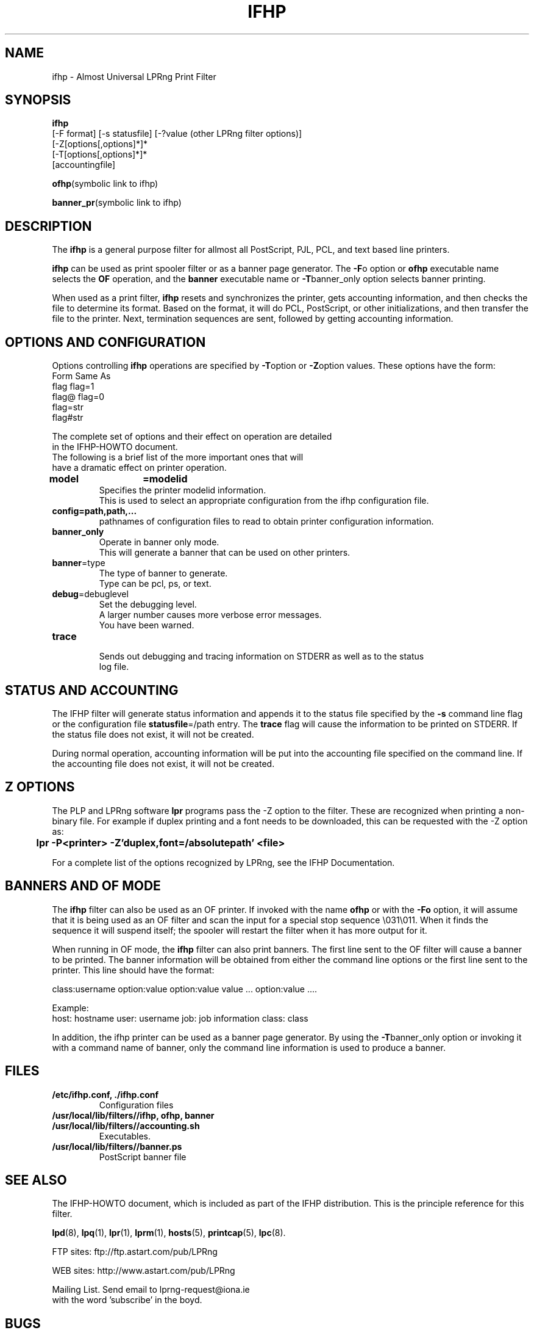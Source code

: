 .TH IFHP 8 "ifhp-3.1.9"
.SH NAME
ifhp \- Almost Universal LPRng Print Filter
.\" $Id: ifhp.8,v 1.1.1.2 1999-04-01 20:09:18 mwhitson Exp $
.SH SYNOPSIS
.B ifhp
.br
[-F format]
[-s statusfile]
[-?value (other LPRng filter options)]
.br
.br
[-Z[options[,options]*]*
.br
[-T[options[,options]*]*
.br
[accountingfile]
.br
.sp
.BR ofhp "(symbolic link to ifhp)"
.br
.sp
.BR banner_pr "(symbolic link to ifhp)"
.SH DESCRIPTION
.LP
The
.B ifhp
is a general purpose filter for 
allmost all PostScript, PJL, PCL, and text based line printers.
.LP
.B ifhp
can be used as print spooler filter or as a banner page generator.
The
.BR -F o 
option or 
.B ofhp
executable name selects the 
.B OF
operation,
and the
.B banner
executable name or
.BR -T banner_only
option selects banner printing.
.LP
When used as a print filter,
.B ifhp 
resets and synchronizes  the printer,
gets accounting information,
and then checks the file to determine its format.
Based on the format,
it will do PCL, PostScript, or other initializations,
and then transfer the file to the printer.
Next,
termination sequences are sent,
followed by getting accounting information.
.SH "OPTIONS AND CONFIGURATION"
.LP
Options controlling
.B ifhp
operations are specified by
.BR -T option
or
.BR -Z option
values.
These options have the form:
.nf
Form          Same As
flag          flag=1
flag@         flag=0
flag=str  
flag#str
.LP
The complete set of options and their effect on operation are detailed
in the IFHP-HOWTO document.
The following is a brief list of the more important ones that will
have a dramatic effect on printer operation.
.sp .5v
.TP
.BR model	=modelid
.br
Specifies the printer modelid information.
This is used to select an appropriate configuration from the ifhp configuration file.
.TP
.BR config=path,path,...
.br
pathnames of configuration files to read to obtain printer configuration information.
.TP
.BR banner_only
.br
Operate in banner only mode.
This will generate a banner that can be used on other printers.
.TP
.BR banner =type
.br
The type of banner to generate.
Type can be pcl, ps, or text.
.TP
.BR debug  =debuglevel
Set the debugging level.
A larger number causes more verbose error messages.
You have been warned.
.TP
.BR trace
.br
Sends out debugging and tracing information on STDERR as well as to the status
log file.
.SH "STATUS AND ACCOUNTING"
.LP
The IFHP filter will generate status information and appends it to the status file
specified by the
.B -s
command line
flag or the
configuration file
.BR statusfile =/path
entry.
The
.B trace
flag will cause the information to be printed on STDERR.
If the status file does not exist,  it will not be created.
.LP
During normal operation,
accounting information will be put into the accounting file specified on the
command line.
If the accounting file does not exist,  it will not be created.
.SH "Z OPTIONS"
The PLP and LPRng software 
.B lpr
programs pass the -Z option to the filter.
These are recognized when printing a non-binary file.
For example if duplex printing and a font needs to be downloaded,
this can be requested with the -Z option as:
.sp .5v
.B 	lpr -P<printer> -Z'duplex,font=/absolutepath' <file> 
.sp .5v
.LP
For a complete list of the options recognized by LPRng,
see the IFHP Documentation.

.SH "BANNERS AND OF MODE"
The
.B ifhp
filter can also be used as an OF printer.
If invoked with the name
.B ofhp
or with the
.B -Fo
option,
it will assume that it is being used as an OF filter
and scan the input for a special stop sequence \e031\e011.
When it finds the sequence it will suspend itself;
the spooler will restart the filter when it has more output for it. 
.LP
When running in OF mode,
the
.B ifhp
filter can also print banners.
The first line sent to the OF filter will cause a banner to be printed.
The banner information will be obtained from either the command line options
or the first line sent to the printer.
This line should have the format:
.sp
class:username option:value option:value value ... option:value ....
.sp
Example:
.br
host: hostname user: username  job: job information class: class
.sp
.LP
In addition,
the ifhp printer can be used as a banner page generator.
By using the
.BR -T banner_only
option or invoking it with a command name of banner,
only the command line information is used to produce a banner.
.SH FILES
.PD 0
.TP
.B "/etc/ifhp.conf, ./ifhp.conf"
.br
Configuration files
.TP
.B "/usr/local/lib/filters//ifhp, ofhp, banner"
.TP
.B /usr/local/lib/filters//accounting.sh
.br
Executables.
.TP
.B /usr/local/lib/filters//banner.ps
PostScript banner file
.B 
.br
.SH "SEE ALSO"
.LP
The IFHP-HOWTO document,
which is included as part of the IFHP distribution.
This is the principle reference for this filter.
.sp
.LP
.BR lpd (8),
.BR lpq (1),
.BR lpr (1),
.BR lprm (1),
.BR hosts (5),
.BR printcap (5),
.BR lpc (8).
.sp
.LP
.nf
FTP sites: ftp://ftp.astart.com/pub/LPRng
.sp
.LP
WEB sites: http://www.astart.com/pub/LPRng
.sp
.LP
Mailing List.  Send email to lprng-request@iona.ie
with the word 'subscribe' in the boyd.
.SH "BUGS"
.LP
They are not bugs.  They are mis-documented features.
.SH "AUTHOR"
.LP
The IFHP filter was inspired by the LPRng CTI-ifhp filter,
which was a descendent of the print filters developed by the
.B CTI-Print 
project at the 
.B Division of Computing Facilities 
of the 
.B Computer Technology Institute (CTI), Patras, Greece.
.SH "AUTHORS"
.nf
.in +.5i
.ti -.5i
Patrick Powell,
Astart Technologies,
San Diego, CA
<papowell@astart.com>
